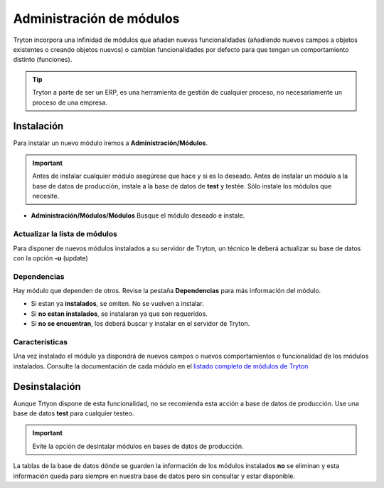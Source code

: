 .. This file is part of Tryton.  The COPYRIGHT file at the top level of
.. this repository contains the full copyright notices and license terms.

=========================
Administración de módulos
=========================

Tryton incorpora una infinidad de módulos que añaden nuevas funcionalidades
(añadiendo nuevos campos a objetos existentes o creando objetos nuevos) o cambian
funcionalidades por defecto para que tengan un comportamiento distinto (funciones).

.. tip:: Tryton a parte de ser un ERP, es una herramienta de gestión de cualquier
         proceso, no necesariamente un proceso de una empresa.

-----------
Instalación
-----------

Para instalar un nuevo módulo iremos a **Administración/Módulos**.

.. important:: Antes de instalar cualquier módulo asegúrese que hace y si es lo
               deseado. Antes de instalar un módulo a la base de datos de producción,
               instale a la base de datos de **test** y testée. Sólo instale
               los módulos que necesite.

* **Administración/Módulos/Módulos** Busque el módulo deseado e instale.

Actualizar la lista de módulos
==============================

Para disponer de nuevos módulos instalados a su servidor de Tryton, un técnico
le deberá actualizar su base de datos con la opción **-u** (update)

Dependencias
============

Hay módulo que dependen de otros. Revise la pestaña **Dependencias** para más
información del módulo.

* Si estan ya **instalados**, se omiten. No se vuelven a instalar.
* Si **no estan instalados**, se instalaran ya que son requeridos.
* Si **no se encuentran**, los deberá buscar y instalar en el servidor de Tryton.

Características
===============

Una vez instalado el módulo ya dispondrá de nuevos campos o nuevos comportamientos
o funcionalidad de los módulos instalados. Consulte la documentación de cada módulo
en el `listado completo de módulos de Tryton`_

.. _listado completo de módulos de Tryton: modules.html

--------------
Desinstalación
--------------

Aunque Trtyon dispone de esta funcionalidad, no se recomienda esta acción a base
de datos de producción. Use una base de datos **test** para cualquier testeo.

.. important:: Evite la opción de desintalar módulos en bases de datos de producción.

La tablas de la base de datos dónde se guarden la información de los módulos
instalados **no** se eliminan y esta información queda para siempre en nuestra
base de datos pero sin consultar y estar disponible.
